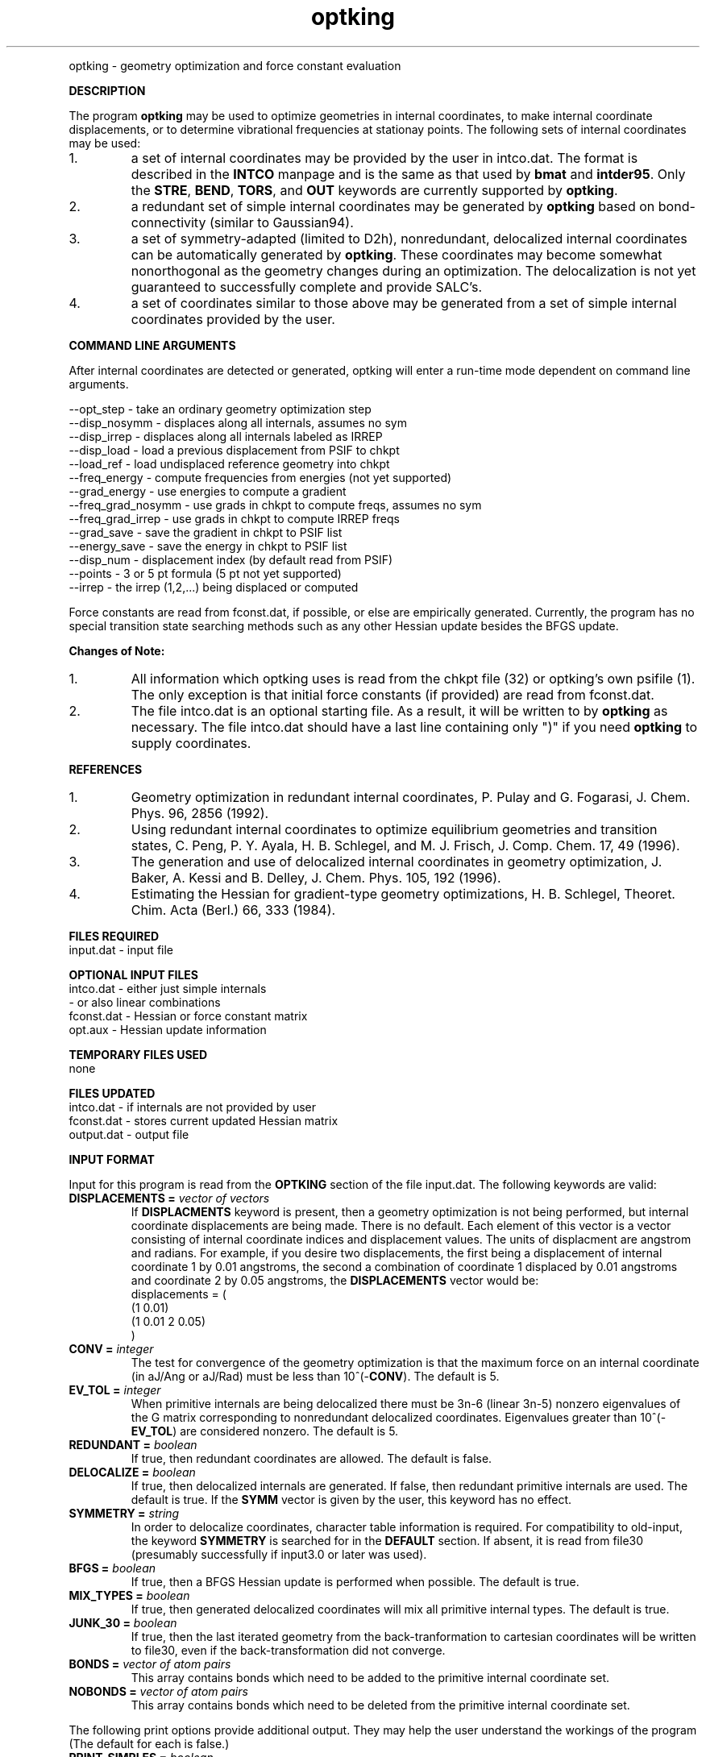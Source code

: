 .TH optking 1 " 30 Jul, 2002" "" ""
.  \"
.  \" Notice of Document Modification
.  \"
.  \"   man page created by Rollin King, 30 Jul 2002
.  \"
.  \"
.LP NAME
optking \- geometry optimization and force constant evaluation

.LP 
\fBDESCRIPTION\fP
.LP
The program
.B optking
may be used to optimize geometries in internal coordinates,
to make internal coordinate displacements, or to determine
vibrational frequencies at stationay points.  The following
sets of internal coordinates may be used:
.IP "1."
a set of internal coordinates may be provided by the user in
intco.dat.  The format is described in the \fBINTCO\fP
manpage and is the same as that used by \fBbmat\fP and \fBintder95\fP.
Only the \fBSTRE\fP, \fBBEND\fP, \fBTORS\fP, and \fBOUT\fP keywords
are currently supported by \fBoptking\fP.
.IP "2."
a redundant set of simple internal coordinates may be generated
by \fBoptking\fP based on bond-connectivity (similar to Gaussian94).
.IP "3."
a set of symmetry-adapted (limited to D2h), nonredundant, delocalized internal
coordinates can be automatically generated by \fBoptking\fP.
These coordinates may become somewhat nonorthogonal as the geometry
changes during an optimization.  The
delocalization is not yet guaranteed to successfully complete and
provide SALC's. 
.IP "4."
a set of coordinates similar to those above may be generated from
a set of simple internal coordinates provided by the user.


.LP
\fBCOMMAND LINE ARGUMENTS\fP
.LP
After internal coordinates are detected or generated, optking will
enter a run-time mode dependent on command line arguments. 
.LP
.nf
--opt_step       \-  take an ordinary geometry optimization step
--disp_nosymm    \-  displaces along all internals, assumes no sym
--disp_irrep     \-  displaces along all internals labeled as IRREP
--disp_load      \-  load a previous displacement from PSIF to chkpt
--load_ref       \-  load undisplaced reference geometry into chkpt
--freq_energy    \-  compute frequencies from energies (not yet supported)
--grad_energy    \-  use energies to compute a gradient
--freq_grad_nosymm \- use grads in chkpt to compute freqs, assumes no sym
--freq_grad_irrep  \- use grads in chkpt to compute IRREP freqs
--grad_save      \-  save the gradient in chkpt to PSIF list
--energy_save    \-  save the energy in chkpt to PSIF list
--disp_num       \-  displacement index (by default read from PSIF)
--points         \-  3 or 5 pt formula (5 pt not yet supported)
--irrep          \-  the irrep (1,2,...) being displaced or computed

.fi

.LP
Force constants are read from fconst.dat, if possible,
or else are empirically generated.  Currently, the program
has no special transition state searching methods such
as any other Hessian update besides the BFGS update.

.LP
\fBChanges of Note:\fP
.IP "1."
All information which optking uses is read from the chkpt file
(32) or optking's own psifile (1).  The only exception is that
initial force constants (if provided) are read from fconst.dat.
.IP "2."
The file intco.dat is an optional starting file.  As a result,
it will be written to by \fBoptking\fP as necessary.  The file
intco.dat should have a last line containing only ")" if you
need \fBoptking\fP to supply coordinates.

.LP
\fBREFERENCES\fP
.IP "1."
Geometry optimization in redundant internal coordinates,
P. Pulay and G. Fogarasi, J. Chem. Phys. 96, 2856 (1992).
.IP "2."
Using redundant internal coordinates to optimize equilibrium
geometries and transition states, C. Peng, P. Y. Ayala, H. B. Schlegel,
and M. J. Frisch, J. Comp. Chem. 17, 49 (1996).
.IP "3."
The generation and use of delocalized internal coordinates
in geometry optimization, J. Baker, A. Kessi and B. Delley,
J. Chem. Phys. 105, 192 (1996).
.IP "4."
Estimating the Hessian for gradient-type geometry optimizations,
H. B. Schlegel, Theoret. Chim. Acta (Berl.) 66, 333 (1984).

.LP
\fBFILES REQUIRED\fP
.nf
    input.dat     \- input file
.fi

.LP
\fBOPTIONAL INPUT FILES\fP
.nf
    intco.dat     \- either just simple internals
                  \- or also linear combinations
    fconst.dat    \- Hessian or force constant matrix
    opt.aux       \- Hessian update information
.fi

.LP
\fBTEMPORARY FILES USED\fP
.nf
    none
.fi

.LP
\fBFILES UPDATED\fP
.nf
    intco.dat     \- if internals are not provided by user
    fconst.dat    \- stores current updated Hessian matrix
    output.dat    \- output file
.fi

.LP
\fBINPUT FORMAT\fP
.LP

Input for this program is read from the \fBOPTKING\fP section of
the file input.dat.  The following keywords are valid:

.IP "\fBDISPLACEMENTS =\fP \fIvector of vectors\fP"
If
.B DISPLACMENTS
keyword is present, then a geometry optimization is not being performed,
but internal coordinate displacements are being made.  There is no default.
Each element of this vector is a vector consisting of internal coordinate
indices and displacement values.
The units of displacment are angstrom and radians.
For example, if you desire two
displacements, the first being a displacement of internal coordinate 1
by 0.01 angstroms, the second a combination of coordinate 1 displaced
by 0.01 angstroms and coordinate 2 by 0.05 angstroms, the \fBDISPLACEMENTS\fP
vector would be:
.DS
   displacements = (
     (1 0.01)
     (1 0.01 2 0.05)
   )
.DE

.IP "\fBCONV =\fP \fIinteger\fP"
The test for convergence of the geometry optimization is that the
maximum force on an internal coordinate (in aJ/Ang or aJ/Rad)
must be less than 10^(-\fBCONV\fP).  The default is 5.

.IP "\fBEV_TOL =\fP \fIinteger\fP"
When primitive internals are being delocalized there must be 3n-6
(linear 3n-5) nonzero eigenvalues of the G matrix corresponding to
nonredundant delocalized coordinates.  Eigenvalues greater than
10^(-\fBEV_TOL\fP) are considered nonzero.  The default is 5.

.IP "\fBREDUNDANT =\fP \fIboolean\fP"
If true, then redundant coordinates are allowed.  The default is false.

.IP "\fBDELOCALIZE =\fP \fIboolean\fP"
If true, then delocalized internals are generated.
If false, then redundant primitive internals are used.
The default is true.  If the \fBSYMM\fP vector is given
by the user, this keyword has no effect.

.IP "\fBSYMMETRY =\fP \fIstring\fP"
In order to delocalize coordinates, character table information is
required.  For compatibility to old-input, the keyword \fBSYMMETRY\fP
is searched for in the \fBDEFAULT\fP section.  If absent, it is read
from file30 (presumably successfully if input3.0 or later was used).

.IP "\fBBFGS =\fP \fIboolean\fP"
If true, then a BFGS Hessian update is performed when possible.
The default is true.

.IP "\fBMIX_TYPES =\fP \fIboolean\fP"
If true, then generated delocalized coordinates will mix all primitive
internal types.  The default is true.

.IP "\fBJUNK_30 =\fP \fIboolean\fP"
If true, then the last iterated geometry from the back-tranformation to
cartesian coordinates will be written to file30, even if the back-transformation
did not converge.

.IP "\fBBONDS =\fP \fIvector of atom pairs\fP"
This array contains bonds which need to be added to the primitive
internal coordinate set.

.IP "\fBNOBONDS =\fP \fIvector of atom pairs\fP"
This array contains bonds which need to be deleted from the primitive
internal coordinate set.  

.LP
The following print options provide additional
output.  They may help the user understand the workings
of the program (The default for each is false.)

.IP "\fBPRINT_SIMPLES =\fP \fIboolean\fP"
If simple internals are automatically generated, prints the related info.
.IP "\fBPRINT_PARAMS =\fP \fIboolean\fP"
prints values for all of the \fBoptking\fP input parameters.
.IP "\fBPRINT_DELOCALIZE =\fP \fIboolean\fP"
If automatic delocalized coordinates are formed, prints the related info.
.IP "\fBPRINT_SYMMETRY =\fP \fIboolean\fP"
prints an abundance of symmetry related information.

.LP
The following keywords are parameters for the back-transformation
from internal coordinates to cartesian coordinates.  These should
rarely be needed.
.IP "\fBBT_MAX_ITER =\fP \fIinteger\fP"
Maximum number of iterations.  Default is 100.
.IP "\fBBT_DQ_CONV =\fP \fIinteger\fP"
Subsequent changes in internal coordinates must be less than
10^(-\fBBT_DQ_CONV\fP).  The default is 11.
.IP "\fBBT_DX_CONV =\fP \fIinteger\fP"
Subsequent changes in cartesian coordinates must be less than
10^(-\fBBT_DX_CONV\fP).  The default is 11.
